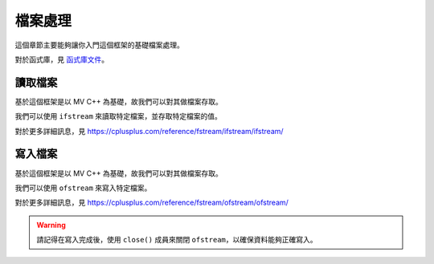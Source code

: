 檔案處理
===============================

這個章節主要能夠讓你入門這個框架的基礎檔案處理。

對於函式庫，見 `函式庫文件 <https://ntut-xuan.github.io/LeistungsstarkesGameFramework/index.html>`_。



讀取檔案
-------------------------------

基於這個框架是以 MV C++ 為基礎，故我們可以對其做檔案存取。

我們可以使用 ``ifstream`` 來讀取特定檔案，並存取特定檔案的值。

對於更多詳細訊息，見 `https://cplusplus.com/reference/fstream/ifstream/ifstream/ <https://cplusplus.com/reference/fstream/ifstream/ifstream/>`_

.. code-block:: text
    :caption: map/Random.map

    0 1 1 1 0
    0 1 1 1 0
    0 1 1 1 0
    0 0 0 0 0
    1 1 1 1 1

.. code-block:: c++
    :caption: mygame_run.cpp

    /* Assume we have a file map/Random.map */
    #include <fstream>

    // -- OnInit() function --
    ifstream ifs("map/Random.map");

    int map[5][5];

    for(int i = 0; i < 5; i++){
        for(int j = 0; j < 5; j++){
            ifs >> map[i][j];
        }
    }

    ifs.close();


寫入檔案
-------------------------------

基於這個框架是以 MV C++ 為基礎，故我們可以對其做檔案存取。

我們可以使用 ``ofstream`` 來寫入特定檔案。

對於更多詳細訊息，見 `https://cplusplus.com/reference/fstream/ofstream/ofstream/ <https://cplusplus.com/reference/fstream/ofstream/ofstream//>`_

.. warning::
    請記得在寫入完成後，使用 ``close()`` 成員來關閉 ``ofstream``，以確保資料能夠正確寫入。

.. code-block:: text
    :caption: map/Random.map

    0 1 1 1 0
    0 1 1 1 0
    0 1 1 1 0
    0 0 0 0 0
    1 1 1 1 1

.. code-block:: c++
    :caption: mygame_run.cpp

    /* Assume we have a file map/Random.map */
    #include <fstream>

    // -- OnInit() function --
    ofstream ofs("map/Random.map");

    int map[5][5] = {
        {0, 1, 1, 1, 0},
        {0, 1, 1, 1, 0},
        {0, 1, 1, 1, 0},
        {0, 0, 0, 0, 0},
        {1, 1, 1, 1, 1}
    };

    for(int i = 0; i < 5; i++){
        for(int j = 0; j < 5; j++){
            ofs << map[i][j];
        }
    }

    ofs.close();
